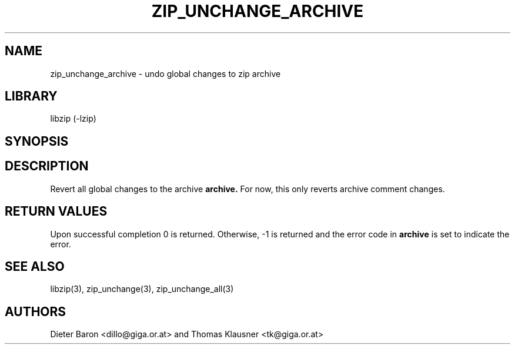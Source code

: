 .\" Converted with mdoc2man 0.2
.\" from NiH: zip_unchange_archive.mdoc,v 1.1 2006/04/23 13:14:46 wiz Exp 
.\" $NiH: zip_unchange_archive.man,v 1.1 2006/04/23 13:30:41 wiz Exp $
.\"
.\" zip_unchange_archive.mdoc \-- undo changes to all files in zip archive
.\" Copyright (C) 2006 Dieter Baron and Thomas Klausner
.\"
.\" This file is part of libzip, a library to manipulate ZIP archives.
.\" The authors can be contacted at <nih@giga.or.at>
.\"
.\" Redistribution and use in source and binary forms, with or without
.\" modification, are permitted provided that the following conditions
.\" are met:
.\" 1. Redistributions of source code must retain the above copyright
.\"    notice, this list of conditions and the following disclaimer.
.\" 2. Redistributions in binary form must reproduce the above copyright
.\"    notice, this list of conditions and the following disclaimer in
.\"    the documentation and/or other materials provided with the
.\"    distribution.
.\" 3. The names of the authors may not be used to endorse or promote
.\"    products derived from this software without specific prior
.\"    written permission.
.\"
.\" THIS SOFTWARE IS PROVIDED BY THE AUTHORS ``AS IS'' AND ANY EXPRESS
.\" OR IMPLIED WARRANTIES, INCLUDING, BUT NOT LIMITED TO, THE IMPLIED
.\" WARRANTIES OF MERCHANTABILITY AND FITNESS FOR A PARTICULAR PURPOSE
.\" ARE DISCLAIMED.  IN NO EVENT SHALL THE AUTHORS BE LIABLE FOR ANY
.\" DIRECT, INDIRECT, INCIDENTAL, SPECIAL, EXEMPLARY, OR CONSEQUENTIAL
.\" DAMAGES (INCLUDING, BUT NOT LIMITED TO, PROCUREMENT OF SUBSTITUTE
.\" GOODS OR SERVICES; LOSS OF USE, DATA, OR PROFITS; OR BUSINESS
.\" INTERRUPTION) HOWEVER CAUSED AND ON ANY THEORY OF LIABILITY, WHETHER
.\" IN CONTRACT, STRICT LIABILITY, OR TORT (INCLUDING NEGLIGENCE OR
.\" OTHERWISE) ARISING IN ANY WAY OUT OF THE USE OF THIS SOFTWARE, EVEN
.\" IF ADVISED OF THE POSSIBILITY OF SUCH DAMAGE.
.\"
.TH ZIP_UNCHANGE_ARCHIVE 3 "April 23, 2006" NiH
.SH "NAME"
zip_unchange_archive \- undo global changes to zip archive
.SH "LIBRARY"
libzip (-lzip)
.SH "SYNOPSIS"
.In zip.h
.Ft int
.Fn zip_unchange_archive "struct zip *archive"
.SH "DESCRIPTION"
Revert all global changes to the archive
\fBarchive.\fR
For now, this only reverts archive comment changes.
.SH "RETURN VALUES"
Upon successful completion 0 is returned.
Otherwise, \-1 is returned and the error code in
\fBarchive\fR
is set to indicate the error.
.SH "SEE ALSO"
libzip(3),
zip_unchange(3),
zip_unchange_all(3)
.SH "AUTHORS"

Dieter Baron <dillo@giga.or.at>
and
Thomas Klausner <tk@giga.or.at>
